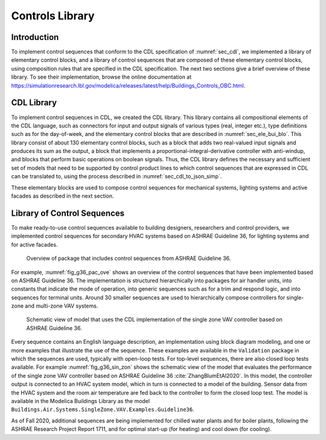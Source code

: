 .. _sec_con_lib:

Controls Library
----------------

Introduction
^^^^^^^^^^^^

To implement control sequences that conform to the CDL specification
of :numref:`sec_cdl`, we implemented a library of elementary
control blocks, and a library of control sequences that are composed
of these elementary control blocks, using composition rules that are
specified in the CDL specification.
The next two sections give a brief overview of these library.
To see their implementation, browse the online documentation at
`https://simulationresearch.lbl.gov/modelica/releases/latest/help/Buildings_Controls_OBC.html <https://simulationresearch.lbl.gov/modelica/releases/latest/help/Buildings_Controls_OBC.html>`_.


CDL Library
^^^^^^^^^^^

To implement control sequences in CDL, we created the CDL library.
This library contains all compositional elements of the CDL language,
such as connectors for input and output signals of various types (real, integer etc.),
type definitions such as for the day-of-week, and the
elementary control blocks that are described in :numref:`sec_ele_bui_blo`.
This library consist of about 130 elementary control blocks, such as a block
that adds two real-valued input signals and produces its sum as the output,
a block that implements a proportional-integral-derivative controller
with anti-windup, and blocks that perform basic operations on boolean signals.
Thus, the CDL library defines the necessary and sufficient set of models
that need to be supported by control product lines to which
control sequences that are expressed in CDL can be translated to, using
the process described in :numref:`sec_cdl_to_json_simp`.

These elementary blocks are used to compose control sequences for
mechanical systems, lighting systems and active facades as
described in the next section.


.. _sec_library_of_sequences:

Library of Control Sequences
^^^^^^^^^^^^^^^^^^^^^^^^^^^^
To make ready-to-use control sequences available to building designers,
researchers and control providers, we implemented control sequences
for secondary HVAC systems based on ASHRAE Guideline 36,
for lighting systems and for active facades.

.. _fig_g36_pac_ove:

.. figure:: img/g36_package.*
   :width: 600px

   Overview of package that includes control sequences from ASHRAE Guideline 36.


For example, :numref:`fig_g36_pac_ove` shows an overview of the control sequences
that have been implemented based on ASHRAE Guideline 36.
The implementation is structured hierarchically into packages
for air handler units, into constants that indicate the mode of operation,
into generic sequences such as for a trim and respond logic,
and into sequences for terminal units. Around 30 smaller sequences
are used to hierarchically compose controllers for single-zone and multi-zone
VAV systems.

.. Count the sequences with
   find . -name '*.mo' | grep -v package | grep -v Validation | grep -v Conversion | grep -v Types | grep -v Interfaces

.. _fig_g36_sin_zon:

.. figure:: img/vavSingleZoneSchema.*
   :width: 600px

   Schematic view of model that uses the CDL implementation of the
   single zone VAV controller based on ASHRAE Guideline 36.


Every sequence contains an English language description,
an implementation using block diagram modeling, and one or more examples
that illustrate the use of the sequence. These examples
are available in the ``Validation`` package in which the sequences are used,
typically with open-loop tests.
For top-level sequences, there are also closed loop tests
available. For example :numref:`fig_g36_sin_zon`
shows the schematic view of the model that evaluates the performance
of the single zone VAV controller
based on ASHRAE Guideline 36 :cite:`ZhangBlumEtAl2020`.
In this model, the controller output is connected to an HVAC system model,
which in turn is connected to a model of the building.
Sensor data from the HVAC system and the room air temperature
are fed back to the controller to form the closed loop test.
The model is available in the Modelica Buildings Library as the model
``Buildings.Air.Systems.SingleZone.VAV.Examples.Guideline36``.

As of Fall 2020, additional sequences are being implemented
for chilled water plants and for boiler plants,
following the ASHRAE Research Project Report 1711,
and for optimal start-up (for heating) and cool down (for cooling).

